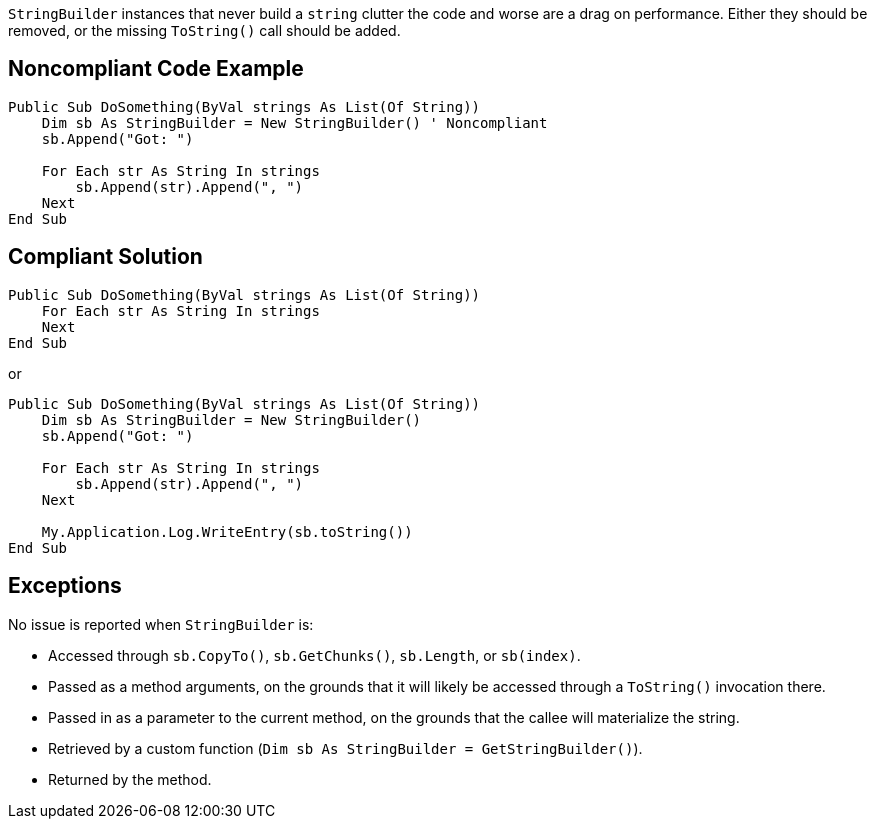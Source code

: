 `StringBuilder` instances that never build a `string` clutter the code and worse are a drag on performance. Either they should be removed, or the missing `ToString()` call should be added.

== Noncompliant Code Example

[source,vbnet]
----
Public Sub DoSomething(ByVal strings As List(Of String))
    Dim sb As StringBuilder = New StringBuilder() ' Noncompliant
    sb.Append("Got: ")

    For Each str As String In strings
        sb.Append(str).Append(", ")
    Next
End Sub
----

== Compliant Solution

[source,vbnet]
----
Public Sub DoSomething(ByVal strings As List(Of String))
    For Each str As String In strings
    Next
End Sub
----
or
[source,vbnet]
----
Public Sub DoSomething(ByVal strings As List(Of String))
    Dim sb As StringBuilder = New StringBuilder()
    sb.Append("Got: ")

    For Each str As String In strings
        sb.Append(str).Append(", ")
    Next

    My.Application.Log.WriteEntry(sb.toString())
End Sub
----

== Exceptions

No issue is reported when `StringBuilder` is:

* Accessed through `sb.CopyTo()`, `sb.GetChunks()`, `sb.Length`, or `sb(index)`.
* Passed as a method arguments, on the grounds that it will likely be accessed through a `ToString()` invocation there.
* Passed in as a parameter to the current method, on the grounds that the callee will materialize the string.
* Retrieved by a custom function (`Dim sb As StringBuilder = GetStringBuilder()`).
* Returned by the method.